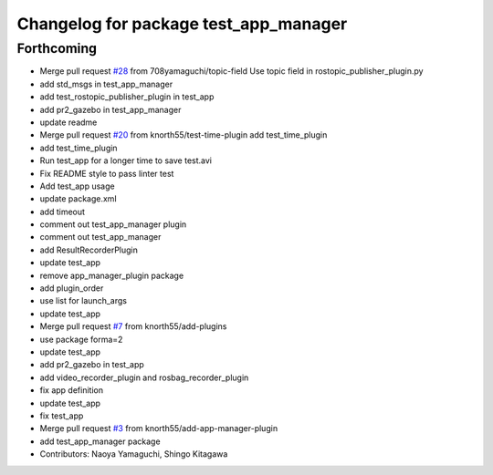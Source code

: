 ^^^^^^^^^^^^^^^^^^^^^^^^^^^^^^^^^^^^^^
Changelog for package test_app_manager
^^^^^^^^^^^^^^^^^^^^^^^^^^^^^^^^^^^^^^

Forthcoming
-----------
* Merge pull request `#28 <https://github.com/knorth55/app_manager_utils/issues/28>`_ from 708yamaguchi/topic-field
  Use topic field in rostopic_publisher_plugin.py
* add std_msgs in test_app_manager
* add test_rostopic_publisher_plugin in test_app
* add pr2_gazebo in test_app_manager
* update readme
* Merge pull request `#20 <https://github.com/knorth55/app_manager_utils/issues/20>`_ from knorth55/test-time-plugin
  add test_time_plugin
* add test_time_plugin
* Run test_app for a longer time to save test.avi
* Fix README style to pass linter test
* Add test_app usage
* update package.xml
* add timeout
* comment out test_app_manager plugin
* comment out test_app_manager
* add ResultRecorderPlugin
* update test_app
* remove app_manager_plugin package
* add plugin_order
* use list for launch_args
* update test_app
* Merge pull request `#7 <https://github.com/knorth55/app_manager_utils/issues/7>`_ from knorth55/add-plugins
* use package forma=2
* update test_app
* add pr2_gazebo in test_app
* add video_recorder_plugin and rosbag_recorder_plugin
* fix app definition
* update test_app
* fix test_app
* Merge pull request `#3 <https://github.com/knorth55/app_manager_utils/issues/3>`_ from knorth55/add-app-manager-plugin
* add test_app_manager package
* Contributors: Naoya Yamaguchi, Shingo Kitagawa
